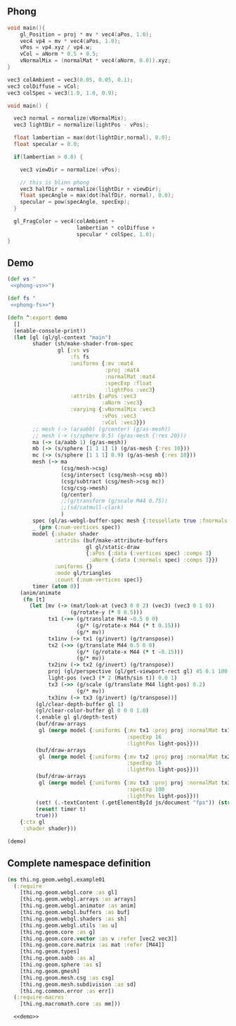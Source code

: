 ** Phong

#+BEGIN_SRC c :noweb-ref phong-vs
  void main(){
      gl_Position = proj * mv * vec4(aPos, 1.0);
      vec4 vp4 = mv * vec4(aPos, 1.0);
      vPos = vp4.xyz / vp4.w;
      vCol = aNorm * 0.5 + 0.5;
      vNormalMix = (normalMat * vec4(aNorm, 0.0)).xyz;
  }
#+END_SRC

#+BEGIN_SRC c :noweb-ref phong-fs
  vec3 colAmbient = vec3(0.05, 0.05, 0.1);
  vec3 colDiffuse = vCol;
  vec3 colSpec = vec3(1.0, 1.0, 0.9);

  void main() {

    vec3 normal = normalize(vNormalMix);
    vec3 lightDir = normalize(lightPos - vPos);

    float lambertian = max(dot(lightDir,normal), 0.0);
    float specular = 0.0;

    if(lambertian > 0.0) {

      vec3 viewDir = normalize(-vPos);

      // this is blinn phong
      vec3 halfDir = normalize(lightDir + viewDir);
      float specAngle = max(dot(halfDir, normal), 0.0);
      specular = pow(specAngle, specExp);         
    }

    gl_FragColor = vec4(colAmbient +
                        lambertian * colDiffuse +
                        specular * colSpec, 1.0);
  }
#+END_SRC

** Demo

#+BEGIN_SRC clojure :noweb-ref demo :noweb yes
  (def vs "
   <<phong-vs>>")

  (def fs "
   <<phong-fs>>")
#+END_SRC

#+BEGIN_SRC clojure :noweb-ref demo
  (defn ^:export demo
    []
    (enable-console-print!)
    (let [gl (gl/gl-context "main")
          shader (sh/make-shader-from-spec
                  gl {:vs vs
                      :fs fs
                      :uniforms {:mv :mat4
                                 :proj :mat4
                                 :normalMat :mat4
                                 :specExp :float
                                 :lightPos :vec3}
                      :attribs {:aPos :vec3
                                :aNorm :vec3}
                      :varying {:vNormalMix :vec3
                                :vPos :vec3
                                :vCol :vec3}})
          ;; mesh (-> (a/aabb) (g/center) (g/as-mesh))
          ;; mesh (-> (s/sphere 0.5) (g/as-mesh {:res 20}))
          ma (-> (a/aabb 1) (g/as-mesh))
          mb (-> (s/sphere [1 1 1] 1) (g/as-mesh {:res 10}))
          mc (-> (s/sphere [1 1 1] 0.9) (g/as-mesh {:res 10}))
          mesh (-> ma
                   (csg/mesh->csg)
                   (csg/intersect (csg/mesh->csg mb))
                   (csg/subtract (csg/mesh->csg mc))
                   (csg/csg->mesh)
                   (g/center)
                   ;;(g/transform (g/scale M44 0.75))
                   ;;(sd/catmull-clark)
                   )
          spec (gl/as-webgl-buffer-spec mesh {:tessellate true :fnormals true})
          _ (prn (:num-vertices spec))
          model {:shader shader
                 :attribs (buf/make-attribute-buffers
                           gl gl/static-draw
                           {:aPos {:data (:vertices spec) :comps 3}
                            :aNorm {:data (:normals spec) :comps 3}})
                 :uniforms {}
                 :mode gl/triangles
                 :count (:num-vertices spec)}
          timer (atom 0)]
      (anim/animate
       (fn [t]
         (let [mv (-> (mat/look-at (vec3 0 0 2) (vec3) (vec3 0 1 0))
                      (g/rotate-y (* 0 0.5)))
               tx1 (->> (g/translate M44 -0.5 0 0)
                        (g/* (g/rotate-x M44 (* t 0.15)))
                        (g/* mv))
               tx1inv (-> tx1 (g/invert) (g/transpose))
               tx2 (->> (g/translate M44 0.5 0 0)
                        (g/* (g/rotate-x M44 (* t -0.15)))
                        (g/* mv))
               tx2inv (-> tx2 (g/invert) (g/transpose))
               proj (gl/perspective (gl/get-viewport-rect gl) 45 0.1 100.0)
               light-pos (vec3 (* 2 (Math/sin t)) 0.0 1)
               tx3 (->> (g/scale (g/translate M44 light-pos) 0.2)
                        (g/* mv))
               tx3inv (-> tx3 (g/invert) (g/transpose))]
           (gl/clear-depth-buffer gl 1)
           (gl/clear-color-buffer gl 0 0 0 1.0)
           (.enable gl gl/depth-test)
           (buf/draw-arrays
            gl (merge model {:uniforms {:mv tx1 :proj proj :normalMat tx1inv
                                        :specExp 16
                                        :lightPos light-pos}}))
           (buf/draw-arrays
            gl (merge model {:uniforms {:mv tx2 :proj proj :normalMat tx2inv
                                        :specExp 16
                                        :lightPos light-pos}}))
           (buf/draw-arrays
            gl (merge model {:uniforms {:mv tx3 :proj proj :normalMat tx3inv
                                        :specExp 100
                                        :lightPos light-pos}}))
           (set! (.-textContent (.getElementById js/document "fps")) (str (/ 1 (- t @timer)) "fps"))
           (reset! timer t)
           true)))
      {:ctx gl
       :shader shader}))

  (demo)
#+END_SRC


** Complete namespace definition

#+BEGIN_SRC clojure :tangle ../babel/test/thi/ng/geom/webgl/example01.cljs :noweb yes :mkdirp yes :padline no
(ns thi.ng.geom.webgl.example01
  (:require
    [thi.ng.geom.webgl.core :as gl]
    [thi.ng.geom.webgl.arrays :as arrays]
    [thi.ng.geom.webgl.animator :as anim]
    [thi.ng.geom.webgl.buffers :as buf]
    [thi.ng.geom.webgl.shaders :as sh]
    [thi.ng.geom.webgl.utils :as u]
    [thi.ng.geom.core :as g]
    [thi.ng.geom.core.vector :as v :refer [vec2 vec3]]
    [thi.ng.geom.core.matrix :as mat :refer [M44]]
    [thi.ng.geom.types]
    [thi.ng.geom.aabb :as a]
    [thi.ng.geom.sphere :as s]
    [thi.ng.geom.gmesh]
    [thi.ng.geom.mesh.csg :as csg]
    [thi.ng.geom.mesh.subdivision :as sd]
    [thi.ng.common.error :as err])
  (:require-macros
    [thi.ng.macromath.core :as mm]))

  <<demo>>
#+END_SRC
